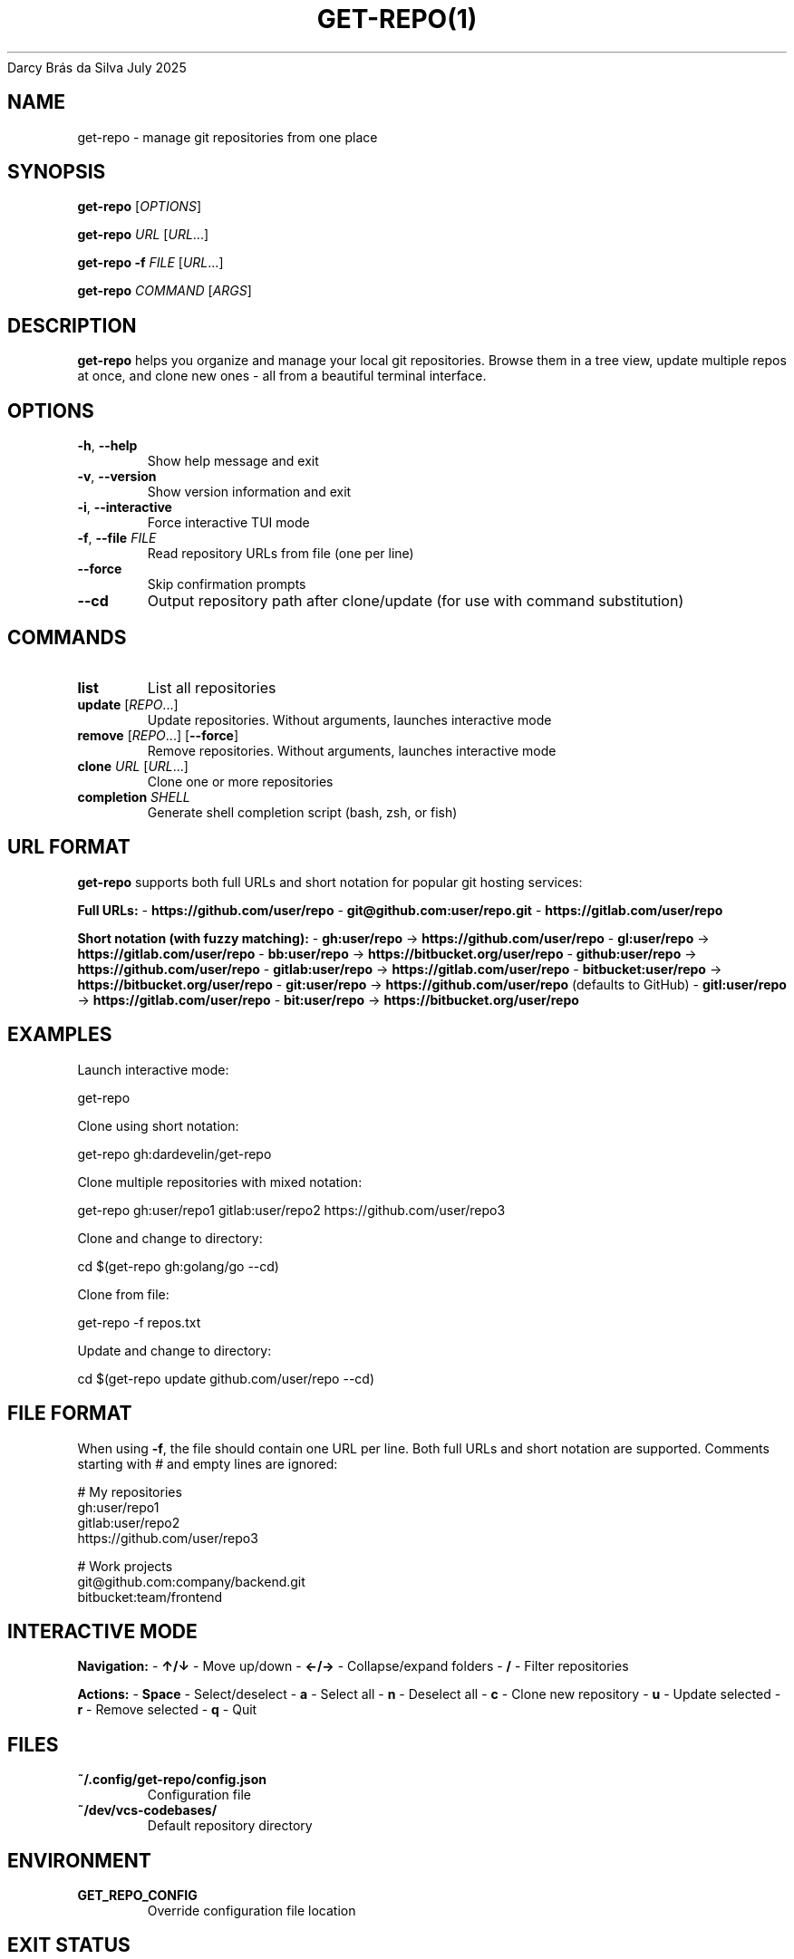 .nh
.TH GET-REPO(1) get-repo 1.0.3
Darcy Brás da Silva
July 2025

.SH NAME
get-repo \- manage git repositories from one place


.SH SYNOPSIS
\fBget-repo\fP [\fIOPTIONS\fP]

.PP
\fBget-repo\fP \fIURL\fP [\fIURL\fP\&...]

.PP
\fBget-repo\fP \fB-f\fP \fIFILE\fP [\fIURL\fP\&...]

.PP
\fBget-repo\fP \fICOMMAND\fP [\fIARGS\fP]


.SH DESCRIPTION
\fBget-repo\fP helps you organize and manage your local git repositories. Browse them in a tree view, update multiple repos at once, and clone new ones - all from a beautiful terminal interface.


.SH OPTIONS
.TP
\fB-h\fP, \fB--help\fP
Show help message and exit

.TP
\fB-v\fP, \fB--version\fP
Show version information and exit

.TP
\fB-i\fP, \fB--interactive\fP
Force interactive TUI mode

.TP
\fB-f\fP, \fB--file\fP \fIFILE\fP
Read repository URLs from file (one per line)

.TP
\fB--force\fP
Skip confirmation prompts

.TP
\fB--cd\fP
Output repository path after clone/update (for use with command substitution)


.SH COMMANDS
.TP
\fBlist\fP
List all repositories

.TP
\fBupdate\fP [\fIREPO\fP\&...]
Update repositories. Without arguments, launches interactive mode

.TP
\fBremove\fP [\fIREPO\fP\&...] [\fB--force\fP]
Remove repositories. Without arguments, launches interactive mode

.TP
\fBclone\fP \fIURL\fP [\fIURL\fP\&...]
Clone one or more repositories

.TP
\fBcompletion\fP \fISHELL\fP
Generate shell completion script (bash, zsh, or fish)


.SH URL FORMAT
\fBget-repo\fP supports both full URLs and short notation for popular git hosting services:

.PP
\fBFull URLs:\fP
- \fBhttps://github.com/user/repo\fR
- \fBgit@github.com:user/repo.git\fR
- \fBhttps://gitlab.com/user/repo\fR

.PP
\fBShort notation (with fuzzy matching):\fP
- \fBgh:user/repo\fR → \fBhttps://github.com/user/repo\fR
- \fBgl:user/repo\fR → \fBhttps://gitlab.com/user/repo\fR
- \fBbb:user/repo\fR → \fBhttps://bitbucket.org/user/repo\fR
- \fBgithub:user/repo\fR → \fBhttps://github.com/user/repo\fR
- \fBgitlab:user/repo\fR → \fBhttps://gitlab.com/user/repo\fR
- \fBbitbucket:user/repo\fR → \fBhttps://bitbucket.org/user/repo\fR
- \fBgit:user/repo\fR → \fBhttps://github.com/user/repo\fR (defaults to GitHub)
- \fBgitl:user/repo\fR → \fBhttps://gitlab.com/user/repo\fR
- \fBbit:user/repo\fR → \fBhttps://bitbucket.org/user/repo\fR


.SH EXAMPLES
Launch interactive mode:

.EX
get-repo
.EE

.PP
Clone using short notation:

.EX
get-repo gh:dardevelin/get-repo
.EE

.PP
Clone multiple repositories with mixed notation:

.EX
get-repo gh:user/repo1 gitlab:user/repo2 https://github.com/user/repo3
.EE

.PP
Clone and change to directory:

.EX
cd $(get-repo gh:golang/go --cd)
.EE

.PP
Clone from file:

.EX
get-repo -f repos.txt
.EE

.PP
Update and change to directory:

.EX
cd $(get-repo update github.com/user/repo --cd)
.EE


.SH FILE FORMAT
When using \fB-f\fP, the file should contain one URL per line. Both full URLs and short notation are supported. Comments starting with # and empty lines are ignored:

.EX
# My repositories
gh:user/repo1
gitlab:user/repo2
https://github.com/user/repo3

# Work projects
git@github.com:company/backend.git
bitbucket:team/frontend
.EE


.SH INTERACTIVE MODE
\fBNavigation:\fP
- \fB↑/↓\fP - Move up/down
- \fB←/→\fP - Collapse/expand folders
- \fB/\fP - Filter repositories

.PP
\fBActions:\fP
- \fBSpace\fP - Select/deselect
- \fBa\fP - Select all
- \fBn\fP - Deselect all
- \fBc\fP - Clone new repository
- \fBu\fP - Update selected
- \fBr\fP - Remove selected
- \fBq\fP - Quit


.SH FILES
.TP
\fB~/.config/get-repo/config.json\fP
Configuration file

.TP
\fB~/dev/vcs-codebases/\fP
Default repository directory


.SH ENVIRONMENT
.TP
\fBGET_REPO_CONFIG\fP
Override configuration file location


.SH EXIT STATUS
.TP
\fB0\fP
Success

.TP
\fB1\fP
General error


.SH SEE ALSO
\fBgit\fP(1)


.SH BUGS
Report bugs at https://github.com/dardevelin/get-repo/issues

